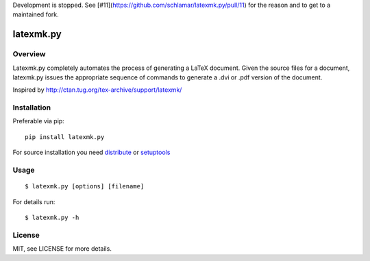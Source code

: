 Development is stopped. See [#11](https://github.com/schlamar/latexmk.py/pull/11) 
for the reason and to get to a maintained fork.

latexmk.py
==========

Overview
--------

Latexmk.py completely automates the process of generating
a LaTeX document. Given the source files for a document,
latexmk.py issues the appropriate sequence of commands to
generate a .dvi or .pdf version of the document.

Inspired by http://ctan.tug.org/tex-archive/support/latexmk/


Installation
------------

Preferable via pip::

    pip install latexmk.py

For source installation you need
`distribute <http://pypi.python.org/pypi/distribute>`_ or
`setuptools <http://pypi.python.org/pypi/setuptools>`_


Usage
-----

::

    $ latexmk.py [options] [filename]

For details run::

    $ latexmk.py -h


License
-------

MIT, see LICENSE for more details.
